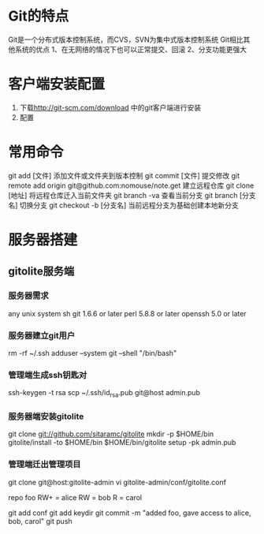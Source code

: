* Git的特点
  Git是一个分布式版本控制系统，而CVS，SVN为集中式版本控制系统
  Git相比其他系统的优点
  1、在无网络的情况下也可以正常提交、回滚
  2、分支功能更强大
* 客户端安装配置
   1. 下载[[http://git-scm.com/download]] 中的git客户端进行安装
   2. 配置
* 常用命令

git add [文件]
	添加文件或文件夹到版本控制
git commit [文件]
	提交修改
git remote add origin git@github.com:nomouse/note.get
	建立远程仓库
git clone [地址]
	将远程仓库迁入当前文件夹
git branch -va
	查看当前分支
git branch [分支名]
	切换分支
git checkout -b [分支名]
	当前远程分支为基础创建本地新分支

* 服务器搭建
** gitolite服务端
*** 服务器需求
    any unix system
    sh
    git 1.6.6 or later
    perl 5.8.8 or later
    openssh 5.0 or later
*** 服务器建立git用户
    rm -rf ~/.ssh
    adduser --system git --shell "/bin/bash"
*** 管理端生成ssh钥匙对
    ssh-keygen -t rsa
    scp ~/.ssh/id_rsa.pub git@host admin.pub
*** 服务器端安装gitolite
    git clone git://github.com/sitaramc/gitolite
    mkdir -p $HOME/bin
    gitolite/install -to $HOME/bin
    $HOME/bin/gitolite setup -pk admin.pub
*** 管理端迁出管理项目
    git clone git@host:gitolite-admin
    vi gitolite-admin/conf/gitolite.conf

    repo foo
    RW+         =   alice
    RW          =   bob
    R           =   carol

    git add conf
    git add keydir
    git commit -m "added foo, gave access to alice, bob, carol"
    git push
